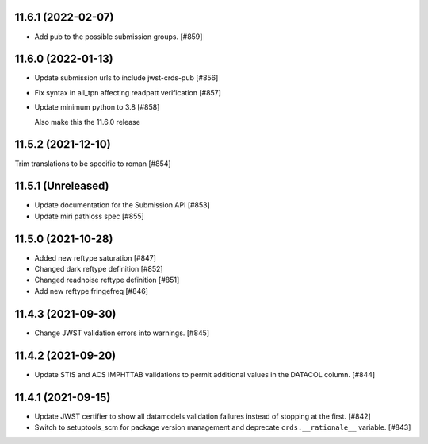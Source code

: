 11.6.1 (2022-02-07)
===================

- Add pub to the possible submission groups. [#859]

11.6.0 (2022-01-13)
===================

- Update submission urls to include jwst-crds-pub [#856]

- Fix syntax in all_tpn affecting readpatt verification [#857]

-  Update minimum python to 3.8 [#858]

   Also make this the 11.6.0 release

11.5.2 (2021-12-10)
===================

Trim translations to be specific to roman [#854]

11.5.1 (Unreleased)
===================

- Update documentation for the Submission API [#853]

- Update miri pathloss spec [#855]

11.5.0 (2021-10-28)
===================

- Added new reftype saturation            [#847]

- Changed dark reftype definition         [#852]

- Changed readnoise reftype definition    [#851]

- Add new reftype fringefreq [#846]

11.4.3 (2021-09-30)
===================

- Change JWST validation errors into warnings. [#845]

11.4.2 (2021-09-20)
===================

- Update STIS and ACS IMPHTTAB validations to permit additional
  values in the DATACOL column. [#844]

11.4.1 (2021-09-15)
===================

- Update JWST certifier to show all datamodels validation failures
  instead of stopping at the first. [#842]

- Switch to setuptools_scm for package version management and
  deprecate ``crds.__rationale__`` variable. [#843]

